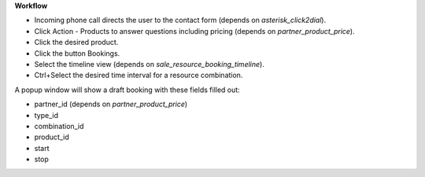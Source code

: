 **Workflow**

- Incoming phone call directs the user to the contact form (depends on `asterisk_click2dial`).
- Click Action - Products to answer questions including pricing (depends on `partner_product_price`).
- Click the desired product.
- Click the button Bookings.
- Select the timeline view (depends on `sale_resource_booking_timeline`).
- Ctrl+Select the desired time interval for a resource combination.

A popup window will show a draft booking with these fields filled out:

- partner_id (depends on `partner_product_price`)
- type_id
- combination_id
- product_id
- start
- stop
